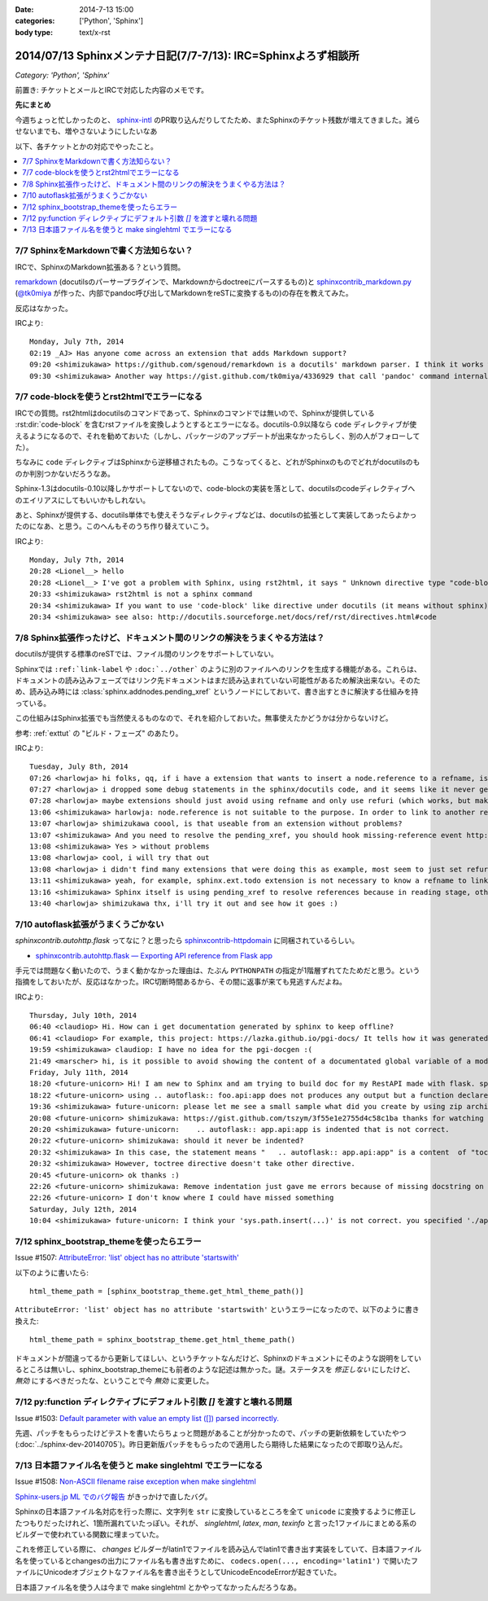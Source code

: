 :date: 2014-7-13 15:00
:categories: ['Python', 'Sphinx']
:body type: text/x-rst

====================================================================
2014/07/13 Sphinxメンテナ日記(7/7-7/13): IRC=Sphinxよろず相談所
====================================================================

*Category: 'Python', 'Sphinx'*

前置き: チケットとメールとIRCで対応した内容のメモです。


**先にまとめ**

今週ちょっと忙しかったのと、 sphinx-intl_ のPR取り込んだりしてたため、またSphinxのチケット残数が増えてきました。減らせないまでも、増やさないようにしたいなあ

.. _sphinx-intl: https://pypi.python.org/pypi/sphinx-intl


以下、各チケットとかの対応でやったこと。

.. contents::
   :local:


7/7 SphinxをMarkdownで書く方法知らない？
===========================================

IRCで、SphinxのMarkdown拡張ある？という質問。

remarkdown_ (docutilsのパーサープラグインで、Markdownからdoctreeにパースするもの)と sphinxcontrib_markdown.py_ (`@tk0miya`_ が作った、内部でpandoc呼び出してMarkdownをreSTに変換するもの)の存在を教えてみた。

反応はなかった。


IRCより::

   Monday, July 7th, 2014
   02:19 _AJ> Has anyone come across an extension that adds Markdown support?
   09:20 <shimizukawa> https://github.com/sgenoud/remarkdown is a docutils' markdown parser. I think it works with Sphinx but I've never tried.
   09:30 <shimizukawa> Another way https://gist.github.com/tk0miya/4336929 that call 'pandoc' command internally.

.. _remarkdown: https://github.com/sgenoud/remarkdown
.. _sphinxcontrib_markdown.py: https://gist.github.com/tk0miya/4336929
.. _@tk0miya: https://twitter.com/tk0miya


7/7 code-blockを使うとrst2htmlでエラーになる
===============================================

IRCでの質問。rst2htmlはdocutilsのコマンドであって、Sphinxのコマンドでは無いので、Sphinxが提供している :rst:dir:`code-block` を含むrstファイルを変換しようとするとエラーになる。docutils-0.9以降なら ``code`` ディレクティブが使えるようになるので、それを勧めておいた（しかし、パッケージのアップデートが出来なかったらしく、別の人がフォローしてた）。

ちなみに ``code`` ディレクティブはSphinxから逆移植されたもの。こうなってくると、どれがSphinxのものでどれがdocutilsのものか判別つかないだろうなあ。

Sphinx-1.3はdocutils-0.10以降しかサポートしてないので、code-blockの実装を落として、docutilsのcodeディレクティブへのエイリアスにしてもいいかもしれない。

あと、Sphinxが提供する、docutils単体でも使えそうなディレクティブなどは、docutilsの拡張として実装してあったらよかったのになあ、と思う。このへんもそのうち作り替えていこう。

IRCより::

   Monday, July 7th, 2014
   20:28 <Lionel__> hello
   20:28 <Lionel__> I've got a problem with Sphinx, using rst2html, it says " Unknown directive type "code-block". " Yet Pygments is installed, can someone help me? Thanks.
   20:33 <shimizukawa> rst2html is not a sphinx command
   20:34 <shimizukawa> If you want to use 'code-block' like directive under docutils (it means without sphinx), you can use 'code' directive that is provided from docutils-0.9.
   20:34 <shimizukawa> see also: http://docutils.sourceforge.net/docs/ref/rst/directives.html#code


7/8 Sphinx拡張作ったけど、ドキュメント間のリンクの解決をうまくやる方法は？
============================================================================

docutilsが提供する標準のreSTでは、ファイル間のリンクをサポートしていない。

Sphinxでは ``:ref:`link-label`` や ``:doc:`../other``` のように別のファイルへのリンクを生成する機能がある。これらは、ドキュメントの読み込みフェーズではリンク先ドキュメントはまだ読み込まれていない可能性があるため解決出来ない。そのため、読み込み時には :class:`sphinx.addnodes.pending_xref` というノードにしておいて、書き出すときに解決する仕組みを持っている。

この仕組みはSphinx拡張でも当然使えるものなので、それを紹介しておいた。無事使えたかどうかは分からないけど。

参考: :ref:`exttut` の "ビルド・フェーズ" のあたり。


IRCより::

   Tuesday, July 8th, 2014
   07:26 <harlowja> hi folks, qq, if i have a extension that wants to insert a node.reference to a refname, is that possible? i was trying this over the weekend and it seems like the refname is never resolved to the refuri (even though other refnames are resolved correctly), is the extension activation time or something stopping this from correctly occurring?
   07:27 <harlowja> i dropped some debug statements in the sphinx/docutils code, and it seems like it never gets resolved even though the extension produces a valid reference
   07:28 <harlowja> maybe extensions should just avoid using refname and only use refuri (which works, but makes people duplicate uris)
   13:06 <shimizukawa> harlowja: node.reference is not suitable to the purpose. In order to link to another reftarget by using refname, you should use sphinx.addnodes.pending_xref instead: http://sphinx-doc.org/extdev/nodes.html#sphinx.addnodes.pending_xref
   13:07 <harlowja> shimizukawa coool, is that useable from an extension without problems?
   13:07 <shimizukawa> And you need to resolve the pending_xref, you should hook missing-reference event http://sphinx-doc.org/extdev/appapi.html#event-missing-reference
   13:08 <shimizukawa> Yes > without problems
   13:08 <harlowja> cool, i will try that out
   13:08 <harlowja> i didn't find many extensions that were doing this as example, most seem to just set refuri
   13:11 <shimizukawa> yeah, for example, sphinx.ext.todo extension is not necessary to know a refname to link another reftarget.
   13:16 <shimizukawa> Sphinx itself is using pending_xref to resolve references because in reading stage, other reST files are not parsed yet and a document can't resolve target refurl in other reST file.
   13:40 <harlowja> shimizukawa thx, i'll try it out and see how it goes :)


7/10 autoflask拡張がうまくうごかない
========================================

`sphinxcontrib.autohttp.flask` ってなに？と思ったら sphinxcontrib-httpdomain_ に同梱されているらしい。


* `sphinxcontrib.autohttp.flask — Exporting API reference from Flask app`__

.. _sphinxcontrib-httpdomain: https://pythonhosted.org/sphinxcontrib-httpdomain/
.. __: https://pythonhosted.org/sphinxcontrib-httpdomain/#sphinxcontrib-autohttp-flask-exporting-api-reference-from-flask-app

手元では問題なく動いたので、うまく動かなかった理由は、たぶん ``PYTHONPATH`` の指定が1階層ずれてたためだと思う。という指摘をしておいたが、反応はなかった。IRC切断時間あるから、その間に返事が来ても見逃すんだよね。


IRCより::

   Thursday, July 10th, 2014
   06:40 <claudiop> Hi. How can i get documentation generated by sphinx to keep offline?
   06:41 <claudiop> For example, this project: https://lazka.github.io/pgi-docs/ It tells how it was generated, but i am being unable to, can i simply get the generated data from that spinx-based-cms?
   19:59 <shimizukawa> claudiop: I have no idea for the pgi-docgen :(
   21:49 <marscher> hi, is it possible to avoid showing the content of a documentated global variable of a module?
   Friday, July 11th, 2014
   18:20 <future-unicorn> Hi! I am new to Sphinx and am trying to build doc for my RestAPI made with flask. sphinxcontrib-httpdomain seems to have a nice generator for flask, but I can't produce any output from my docstrings
   18:22 <future-unicorn> using .. autoflask:: foo.api:app does not produces any output but a function declared in foo/api/__init__.py before building the Flask app
   19:36 <shimizukawa> future-unicorn: please let me see a small sample what did you create by using zip archive or gist or pastebin ...
   20:08 <future-unicorn> shimizukawa: https://gist.github.com/tszym/3f55e1e2755d4c58c1ba thanks for watching
   20:20 <shimizukawa> future-unicorn:    .. autoflask:: app.api:app is indented that is not correct.
   20:22 <future-unicorn> shimizukawa: should it never be indented?
   20:32 <shimizukawa> In this case, the statement means "   .. autoflask:: app.api:app" is a content  of "toctree" directive.
   20:32 <shimizukawa> However, toctree directive doesn't take other directive.
   20:45 <future-unicorn> ok thanks :)
   22:26 <future-unicorn> shimizukawa: Remove indentation just gave me errors because of missing docstring on some functions, but with these docstrings, the output just contains doc about de static path and sphinx-build does not give any error, so my functions are still undocumented
   22:26 <future-unicorn> I don't know where I could have missed something
   Saturday, July 12th, 2014
   10:04 <shimizukawa> future-unicorn: I think your 'sys.path.insert(...)' is not correct. you specified './app'. If you have a 'app' directory that contains  a 'api.py' in the document directory that include conf.py, I think '.' is correct.


7/12 sphinx_bootstrap_themeを使ったらエラー
===============================================

Issue #1507: `AttributeError: 'list' object has no attribute 'startswith'`__

.. __: https://bitbucket.org/birkenfeld/sphinx/issue/1507/attributeerror-list-object-has-no#comment-11200828


以下のように書いたら::

   html_theme_path = [sphinx_bootstrap_theme.get_html_theme_path()]


``AttributeError: 'list' object has no attribute 'startswith'`` というエラーになったので、以下のように書き換えた::

   html_theme_path = sphinx_bootstrap_theme.get_html_theme_path()

ドキュメントが間違ってるから更新してほしい、というチケットなんだけど、Sphinxのドキュメントにそのような説明をしているところは無いし、sphinx_bootstrap_themeにも前者のような記述は無かった。謎。ステータスを `修正しない` にしたけど、 `無効` にするべきだったな、ということで今 `無効` に変更した。



7/12 py:function ディレクティブにデフォルト引数 `[]` を渡すと壊れる問題
========================================================================

Issue #1503: `Default parameter with value an empty list ([]) parsed incorrectly.`__

.. __: https://bitbucket.org/birkenfeld/sphinx/issue/1503/default-parameter-with-value-an-empty-list

先週、パッチをもらったけどテストを書いたらちょっと問題があることが分かったので、パッチの更新依頼をしていたやつ (:doc:`../sphinx-dev-20140705`)。昨日更新版パッチをもらったので適用したら期待した結果になったので即取り込んだ。



7/13 日本語ファイル名を使うと make singlehtml でエラーになる
=================================================================

Issue #1508: `Non-ASCII filename raise exception when make singlehtml`__

.. __: https://bitbucket.org/birkenfeld/sphinx/issue/1508/non-ascii-filename-raise-exception-when

`Sphinx-users.jp ML でのバグ報告`__ がきっかけで直したバグ。

.. __: http://www.python.jp/pipermail/sphinx-users/2014-July/000997.html

Sphinxの日本語ファイル名対応を行った際に、文字列を ``str`` に変換しているところを全て ``unicode`` に変換するように修正したつもりだったけれど、1箇所漏れていたっぽい。それが、 `singlehtml`, `latex`, `man`, `texinfo` と言った1ファイルにまとめる系のビルダーで使われている関数に埋まっていた。

これを修正している際に、 `changes` ビルダーがlatin1でファイルを読み込んでlatin1で書き出す実装をしていて、日本語ファイル名を使っているとchangesの出力にファイル名も書き出すために、 ``codecs.open(..., encoding='latin1')`` で開いたファイルにUnicodeオブジェクトなファイル名を書き出そうとしてUnicodeEncodeErrorが起きていた。

日本語ファイル名を使う人は今まで make singlehtml とかやってなかったんだろうなあ。
